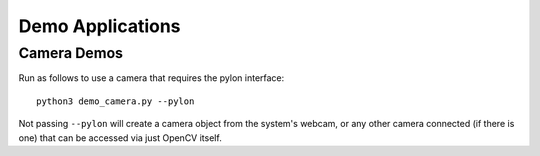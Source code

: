 *****************
Demo Applications
*****************

Camera Demos
============

Run as follows to use a camera that requires the pylon interface::

    python3 demo_camera.py --pylon

Not passing ``--pylon`` will create a camera object from the system's webcam,
or any other camera connected (if there is one) that can be accessed via just
OpenCV itself.
